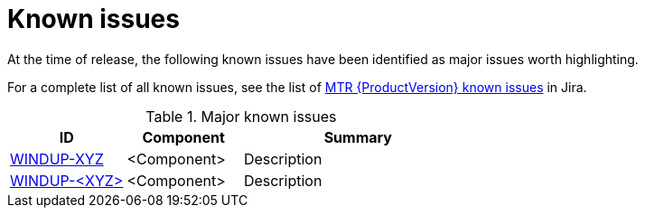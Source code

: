 // Module included in the following assemblies:
//
// * docs/release-notes-{LC_PSN}/{LC_PSN}_release_notes-1.0/master.adoc

:_content-type: REFERENCE
[id="{LC_PSN}-rn-known-issues_{context}"]
= Known issues

At the time of release, the following known issues have been identified as major issues worth highlighting.

For a complete list of all known issues, see the list of link:https://issues.redhat.com/issues/?filter=<number>[MTR {ProductVersion} known issues] in Jira.

.Major known issues
[cols="25%,25%,50%",options="header"]
|====
|ID
|Component
|Summary

|link:https://issues.redhat.com/browse/WINDUP-<XYZ>[WINDUP-XYZ]
|<Component>
|Description

|link:https://issues.redhat.com/browse/WINDUP-<XYZ>[WINDUP-<XYZ>]
|<Component>
|Description
|====
